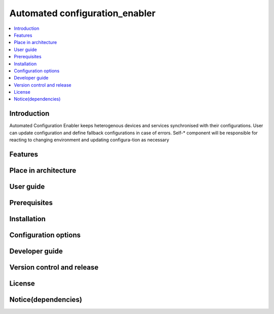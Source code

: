 .. _Automated configuration enabler:

###############################
Automated configuration_enabler
###############################

.. contents::
  :local:
  :depth: 1

***************
Introduction
***************
Automated Configuration Enabler keeps heterogenous devices and services synchronised with their configurations. User can update configuration and define fallback configurations in case of errors. Self-* component will be responsible for reacting to changing environment and updating configura-tion as necessary

***************
Features
***************

*********************
Place in architecture
*********************

***************
User guide
***************

***************
Prerequisites
***************

***************
Installation
***************

*********************
Configuration options
*********************

***************
Developer guide
***************

***************************
Version control and release
***************************

***************
License
***************

********************
Notice(dependencies)
********************